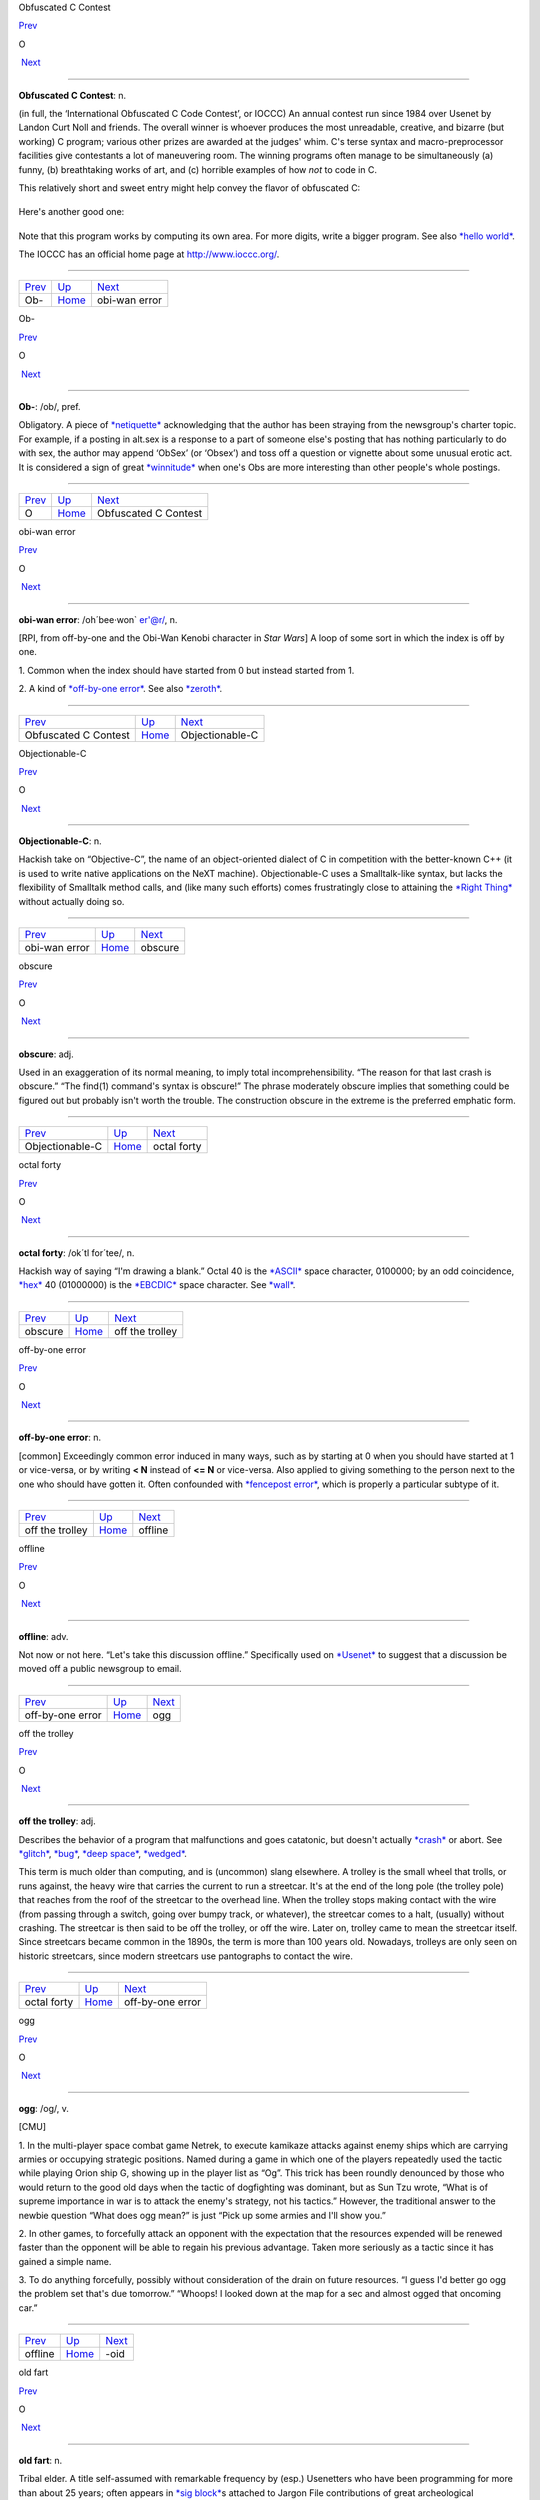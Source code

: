 Obfuscated C Contest

`Prev <Ob-.html>`__ 

O

 `Next <obi-wan-error.html>`__

--------------

**Obfuscated C Contest**: n.

(in full, the ‘International Obfuscated C Code Contest’, or IOCCC) An
annual contest run since 1984 over Usenet by Landon Curt Noll and
friends. The overall winner is whoever produces the most unreadable,
creative, and bizarre (but working) C program; various other prizes are
awarded at the judges' whim. C's terse syntax and macro-preprocessor
facilities give contestants a lot of maneuvering room. The winning
programs often manage to be simultaneously (a) funny, (b) breathtaking
works of art, and (c) horrible examples of how *not* to code in C.

This relatively short and sweet entry might help convey the flavor of
obfuscated C:

+--------------------------------------------------------------------------+
| .. code:: programlisting                                                 |
|                                                                          |
|     /*                                                                   |
|      * HELLO WORLD program                                               |
|      * by Jack Applin and Robert Heckendorn, 1985                        |
|      * (Note: depends on being able to modify elements of argv[],        |
|      * which is not guaranteed by ANSI and often not possible.)          |
|      */                                                                  |
|     main(v,c)char**c;{for(v[c++]="Hello, world!\n)";                     |
|     (!!c)[*c]&&(v--||--c&&execlp(*c,*c,c[!!c]+!!c,!c));                  |
|     **c=!c)write(!!*c,*c,!!**c);}                                        |
                                                                          
+--------------------------------------------------------------------------+

Here's another good one:

+--------------------------------------------------------------------------+
| .. code:: programlisting                                                 |
|                                                                          |
|     /*                                                                   |
|      * Program to compute an approximation of pi                         |
|      * by Brian Westley, 1988                                            |
|      * (requires pcc macro concatenation; try gcc -traditional-cpp)      |
|      */                                                                  |
|                                                                          |
|     #define _ -F<00||--F-OO--;                                           |
|     int F=00,OO=00;                                                      |
|     main(){F_OO();printf("%1.3f\n",4.*-F/OO/OO);}F_OO()                  |
|     {                                                                    |
|                 _-_-_-_                                                  |
|            _-_-_-_-_-_-_-_-_                                             |
|         _-_-_-_-_-_-_-_-_-_-_-_                                          |
|       _-_-_-_-_-_-_-_-_-_-_-_-_-_                                        |
|      _-_-_-_-_-_-_-_-_-_-_-_-_-_-_                                       |
|      _-_-_-_-_-_-_-_-_-_-_-_-_-_-_                                       |
|     _-_-_-_-_-_-_-_-_-_-_-_-_-_-_-_                                      |
|     _-_-_-_-_-_-_-_-_-_-_-_-_-_-_-_                                      |
|     _-_-_-_-_-_-_-_-_-_-_-_-_-_-_-_                                      |
|     _-_-_-_-_-_-_-_-_-_-_-_-_-_-_-_                                      |
|      _-_-_-_-_-_-_-_-_-_-_-_-_-_-_                                       |
|      _-_-_-_-_-_-_-_-_-_-_-_-_-_-_                                       |
|       _-_-_-_-_-_-_-_-_-_-_-_-_-_                                        |
|         _-_-_-_-_-_-_-_-_-_-_-_                                          |
|             _-_-_-_-_-_-_-_                                              |
|                 _-_-_-_                                                  |
|     }                                                                    |
                                                                          
+--------------------------------------------------------------------------+

Note that this program works by computing its own area. For more digits,
write a bigger program. See also `*hello
world* <../H/hello-world.html>`__.

The IOCCC has an official home page at
`http://www.ioccc.org/ <http://www.ioccc.org/>`__.

--------------

+------------------------+----------------------------+----------------------------------+
| `Prev <Ob-.html>`__    | `Up <../O.html>`__         |  `Next <obi-wan-error.html>`__   |
+------------------------+----------------------------+----------------------------------+
| Ob-                    | `Home <../index.html>`__   |  obi-wan error                   |
+------------------------+----------------------------+----------------------------------+

Ob-

`Prev <../O.html>`__ 

O

 `Next <Obfuscated-C-Contest.html>`__

--------------

**Ob-**: /ob/, pref.

Obligatory. A piece of `*netiquette* <../N/netiquette.html>`__
acknowledging that the author has been straying from the newsgroup's
charter topic. For example, if a posting in alt.sex is a response to a
part of someone else's posting that has nothing particularly to do with
sex, the author may append ‘ObSex’ (or ‘Obsex’) and toss off a question
or vignette about some unusual erotic act. It is considered a sign of
great `*winnitude* <../W/winnitude.html>`__ when one's Obs are more
interesting than other people's whole postings.

--------------

+-------------------------+----------------------------+-----------------------------------------+
| `Prev <../O.html>`__    | `Up <../O.html>`__         |  `Next <Obfuscated-C-Contest.html>`__   |
+-------------------------+----------------------------+-----------------------------------------+
| O                       | `Home <../index.html>`__   |  Obfuscated C Contest                   |
+-------------------------+----------------------------+-----------------------------------------+

obi-wan error

`Prev <Obfuscated-C-Contest.html>`__ 

O

 `Next <Objectionable-C.html>`__

--------------

**obi-wan error**: /oh´bee·won\` er'@r/, n.

[RPI, from off-by-one and the Obi-Wan Kenobi character in *Star Wars*] A
loop of some sort in which the index is off by one.

1. Common when the index should have started from 0 but instead started
from 1.

2. A kind of `*off-by-one error* <off-by-one-error.html>`__. See also
`*zeroth* <../Z/zeroth.html>`__.

--------------

+-----------------------------------------+----------------------------+------------------------------------+
| `Prev <Obfuscated-C-Contest.html>`__    | `Up <../O.html>`__         |  `Next <Objectionable-C.html>`__   |
+-----------------------------------------+----------------------------+------------------------------------+
| Obfuscated C Contest                    | `Home <../index.html>`__   |  Objectionable-C                   |
+-----------------------------------------+----------------------------+------------------------------------+

Objectionable-C

`Prev <obi-wan-error.html>`__ 

O

 `Next <obscure.html>`__

--------------

**Objectionable-C**: n.

Hackish take on “Objective-C”, the name of an object-oriented dialect of
C in competition with the better-known C++ (it is used to write native
applications on the NeXT machine). Objectionable-C uses a Smalltalk-like
syntax, but lacks the flexibility of Smalltalk method calls, and (like
many such efforts) comes frustratingly close to attaining the `*Right
Thing* <../R/Right-Thing.html>`__ without actually doing so.

--------------

+----------------------------------+----------------------------+----------------------------+
| `Prev <obi-wan-error.html>`__    | `Up <../O.html>`__         |  `Next <obscure.html>`__   |
+----------------------------------+----------------------------+----------------------------+
| obi-wan error                    | `Home <../index.html>`__   |  obscure                   |
+----------------------------------+----------------------------+----------------------------+

obscure

`Prev <Objectionable-C.html>`__ 

O

 `Next <octal-forty.html>`__

--------------

**obscure**: adj.

Used in an exaggeration of its normal meaning, to imply total
incomprehensibility. “The reason for that last crash is obscure.” “The
find(1) command's syntax is obscure!” The phrase moderately obscure
implies that something could be figured out but probably isn't worth the
trouble. The construction obscure in the extreme is the preferred
emphatic form.

--------------

+------------------------------------+----------------------------+--------------------------------+
| `Prev <Objectionable-C.html>`__    | `Up <../O.html>`__         |  `Next <octal-forty.html>`__   |
+------------------------------------+----------------------------+--------------------------------+
| Objectionable-C                    | `Home <../index.html>`__   |  octal forty                   |
+------------------------------------+----------------------------+--------------------------------+

octal forty

`Prev <obscure.html>`__ 

O

 `Next <off-the-trolley.html>`__

--------------

**octal forty**: /ok´tl for´tee/, n.

Hackish way of saying “I'm drawing a blank.” Octal 40 is the
`*ASCII* <../A/ASCII.html>`__ space character, 0100000; by an odd
coincidence, `*hex* <../H/hex.html>`__ 40 (01000000) is the
`*EBCDIC* <../E/EBCDIC.html>`__ space character. See
`*wall* <../W/wall.html>`__.

--------------

+----------------------------+----------------------------+------------------------------------+
| `Prev <obscure.html>`__    | `Up <../O.html>`__         |  `Next <off-the-trolley.html>`__   |
+----------------------------+----------------------------+------------------------------------+
| obscure                    | `Home <../index.html>`__   |  off the trolley                   |
+----------------------------+----------------------------+------------------------------------+

off-by-one error

`Prev <off-the-trolley.html>`__ 

O

 `Next <offline.html>`__

--------------

**off-by-one error**: n.

[common] Exceedingly common error induced in many ways, such as by
starting at 0 when you should have started at 1 or vice-versa, or by
writing **< N** instead of **<= N** or vice-versa. Also applied to
giving something to the person next to the one who should have gotten
it. Often confounded with `*fencepost
error* <../F/fencepost-error.html>`__, which is properly a particular
subtype of it.

--------------

+------------------------------------+----------------------------+----------------------------+
| `Prev <off-the-trolley.html>`__    | `Up <../O.html>`__         |  `Next <offline.html>`__   |
+------------------------------------+----------------------------+----------------------------+
| off the trolley                    | `Home <../index.html>`__   |  offline                   |
+------------------------------------+----------------------------+----------------------------+

offline

`Prev <off-by-one-error.html>`__ 

O

 `Next <ogg.html>`__

--------------

**offline**: adv.

Not now or not here. “Let's take this discussion offline.” Specifically
used on `*Usenet* <../U/Usenet.html>`__ to suggest that a discussion be
moved off a public newsgroup to email.

--------------

+-------------------------------------+----------------------------+------------------------+
| `Prev <off-by-one-error.html>`__    | `Up <../O.html>`__         |  `Next <ogg.html>`__   |
+-------------------------------------+----------------------------+------------------------+
| off-by-one error                    | `Home <../index.html>`__   |  ogg                   |
+-------------------------------------+----------------------------+------------------------+

off the trolley

`Prev <octal-forty.html>`__ 

O

 `Next <off-by-one-error.html>`__

--------------

**off the trolley**: adj.

Describes the behavior of a program that malfunctions and goes
catatonic, but doesn't actually `*crash* <../C/crash.html>`__ or abort.
See `*glitch* <../G/glitch.html>`__, `*bug* <../B/bug.html>`__, `*deep
space* <../D/deep-space.html>`__, `*wedged* <../W/wedged.html>`__.

This term is much older than computing, and is (uncommon) slang
elsewhere. A trolley is the small wheel that trolls, or runs against,
the heavy wire that carries the current to run a streetcar. It's at the
end of the long pole (the trolley pole) that reaches from the roof of
the streetcar to the overhead line. When the trolley stops making
contact with the wire (from passing through a switch, going over bumpy
track, or whatever), the streetcar comes to a halt, (usually) without
crashing. The streetcar is then said to be off the trolley, or off the
wire. Later on, trolley came to mean the streetcar itself. Since
streetcars became common in the 1890s, the term is more than 100 years
old. Nowadays, trolleys are only seen on historic streetcars, since
modern streetcars use pantographs to contact the wire.

--------------

+--------------------------------+----------------------------+-------------------------------------+
| `Prev <octal-forty.html>`__    | `Up <../O.html>`__         |  `Next <off-by-one-error.html>`__   |
+--------------------------------+----------------------------+-------------------------------------+
| octal forty                    | `Home <../index.html>`__   |  off-by-one error                   |
+--------------------------------+----------------------------+-------------------------------------+

ogg

`Prev <offline.html>`__ 

O

 `Next <suffix-oid.html>`__

--------------

**ogg**: /og/, v.

[CMU]

1. In the multi-player space combat game Netrek, to execute kamikaze
attacks against enemy ships which are carrying armies or occupying
strategic positions. Named during a game in which one of the players
repeatedly used the tactic while playing Orion ship G, showing up in the
player list as “Og”. This trick has been roundly denounced by those who
would return to the good old days when the tactic of dogfighting was
dominant, but as Sun Tzu wrote, “What is of supreme importance in war is
to attack the enemy's strategy, not his tactics.” However, the
traditional answer to the newbie question “What does ogg mean?” is just
“Pick up some armies and I'll show you.”

2. In other games, to forcefully attack an opponent with the expectation
that the resources expended will be renewed faster than the opponent
will be able to regain his previous advantage. Taken more seriously as a
tactic since it has gained a simple name.

3. To do anything forcefully, possibly without consideration of the
drain on future resources. “I guess I'd better go ogg the problem set
that's due tomorrow.” “Whoops! I looked down at the map for a sec and
almost ogged that oncoming car.”

--------------

+----------------------------+----------------------------+-------------------------------+
| `Prev <offline.html>`__    | `Up <../O.html>`__         |  `Next <suffix-oid.html>`__   |
+----------------------------+----------------------------+-------------------------------+
| offline                    | `Home <../index.html>`__   |  -oid                         |
+----------------------------+----------------------------+-------------------------------+

old fart

`Prev <suffix-oid.html>`__ 

O

 `Next <Old-Testament.html>`__

--------------

**old fart**: n.

Tribal elder. A title self-assumed with remarkable frequency by (esp.)
Usenetters who have been programming for more than about 25 years; often
appears in `*sig block* <../S/sig-block.html>`__\ s attached to Jargon
File contributions of great archeological significance. This is a term
of insult in the second or third person but one of pride in first
person.

--------------

+-------------------------------+----------------------------+----------------------------------+
| `Prev <suffix-oid.html>`__    | `Up <../O.html>`__         |  `Next <Old-Testament.html>`__   |
+-------------------------------+----------------------------+----------------------------------+
| -oid                          | `Home <../index.html>`__   |  Old Testament                   |
+-------------------------------+----------------------------+----------------------------------+

Old Testament

`Prev <old-fart.html>`__ 

O

 `Next <on-the-gripping-hand.html>`__

--------------

**Old Testament**: n.

[C programmers] The first edition of
`*K&R* <../K/K-ampersand-R.html>`__, the sacred text describing
`*Classic C* <../C/Classic-C.html>`__.

--------------

+-----------------------------+----------------------------+-----------------------------------------+
| `Prev <old-fart.html>`__    | `Up <../O.html>`__         |  `Next <on-the-gripping-hand.html>`__   |
+-----------------------------+----------------------------+-----------------------------------------+
| old fart                    | `Home <../index.html>`__   |  on the gripping hand                   |
+-----------------------------+----------------------------+-----------------------------------------+

one-banana problem

`Prev <on-the-gripping-hand.html>`__ 

O

 `Next <one-line-fix.html>`__

--------------

**one-banana problem**: n.

At mainframe shops, where the computers have operators for routine
administrivia, the programmers and hardware people tend to look down on
the operators and claim that a trained monkey could do their job. It is
frequently observed that the incentives that would be offered said
monkeys can be used as a scale to describe the difficulty of a task. A
one-banana problem is simple; hence, “It's only a one-banana job at the
most; what's taking them so long?” At IBM, folklore divides the world
into one-, two-, and three-banana problems. Other cultures have
different hierarchies and may divide them more finely; at ICL, for
example, five grapes (a bunch) equals a banana. Their upper limit for
the in-house `*sysape* <../S/sysape.html>`__\ s is said to be two
bananas and three grapes (another source claims it's three bananas and
one grape, but observes “However, this is subject to local variations,
cosmic rays and ISO”). At a complication level any higher than that, one
asks the manufacturers to send someone around to check things.

See also `*Infinite-Monkey
Theorem* <../I/Infinite-Monkey-Theorem.html>`__.

--------------

+-----------------------------------------+----------------------------+---------------------------------+
| `Prev <on-the-gripping-hand.html>`__    | `Up <../O.html>`__         |  `Next <one-line-fix.html>`__   |
+-----------------------------------------+----------------------------+---------------------------------+
| on the gripping hand                    | `Home <../index.html>`__   |  one-line fix                   |
+-----------------------------------------+----------------------------+---------------------------------+

one-line fix

`Prev <one-banana-problem.html>`__ 

O

 `Next <one-liner-wars.html>`__

--------------

**one-line fix**: n.

Used (often sarcastically) of a change to a program that is thought to
be trivial or insignificant right up to the moment it crashes the
system. Usually ‘cured’ by another one-line fix. See also `*I didn't
change anything!* <../I/I-didn-t-change-anything-.html>`__

--------------

+---------------------------------------+----------------------------+-----------------------------------+
| `Prev <one-banana-problem.html>`__    | `Up <../O.html>`__         |  `Next <one-liner-wars.html>`__   |
+---------------------------------------+----------------------------+-----------------------------------+
| one-banana problem                    | `Home <../index.html>`__   |  one-liner wars                   |
+---------------------------------------+----------------------------+-----------------------------------+

one-liner wars

`Prev <one-line-fix.html>`__ 

O

 `Next <ooblick.html>`__

--------------

**one-liner wars**: n.

A game popular among hackers who code in the language APL (see
`*write-only language* <../W/write-only-language.html>`__ and `*line
noise* <../L/line-noise.html>`__). The objective is to see who can code
the most interesting and/or useful routine in one line of operators
chosen from APL's exceedingly `*hairy* <../H/hairy.html>`__ primitive
set. A similar amusement was practiced among `*TECO* <../T/TECO.html>`__
hackers and is now popular among `*Perl* <../P/Perl.html>`__
aficionados.

Ken Iverson, the inventor of APL, has been credited with a one-liner
that, given a number ``N``, produces a list of the prime numbers from 1
to ``N`` inclusive. It looks like this:

+--------------------------------------------------------------------------+
| .. code:: programlisting                                                 |
|                                                                          |
|         (2=0+.=T∅.|T)/T←ιN                                               |
                                                                          
+--------------------------------------------------------------------------+

Here's a `*Perl* <../P/Perl.html>`__ program that prints primes:

+--------------------------------------------------------------------------+
| .. code:: programlisting                                                 |
|                                                                          |
|             perl -wle '(1 x $_) !~ /^(11+)\1+$/ && print while ++ $_'    |
                                                                          
+--------------------------------------------------------------------------+

In the Perl world this game is sometimes called Perl Golf because the
player with the fewest (key)strokes wins.

--------------

+---------------------------------+----------------------------+----------------------------+
| `Prev <one-line-fix.html>`__    | `Up <../O.html>`__         |  `Next <ooblick.html>`__   |
+---------------------------------+----------------------------+----------------------------+
| one-line fix                    | `Home <../index.html>`__   |  ooblick                   |
+---------------------------------+----------------------------+----------------------------+

on the gripping hand

`Prev <Old-Testament.html>`__ 

O

 `Next <one-banana-problem.html>`__

--------------

**on the gripping hand**

In the progression that starts “On the one hand...” and continues “On
the other hand...” mainstream English may add “on the third hand...”
even though most people don't have three hands. Among hackers, it is
just as likely to be “on the gripping hand”. This metaphor supplied the
title of Larry Niven & Jerry Pournelle's 1993 SF novel “The Gripping
Hand” which involved a species of hostile aliens with three arms (the
same species, in fact, referenced in `*juggling
eggs* <../J/juggling-eggs.html>`__). As with
`*TANSTAAFL* <../T/TANSTAAFL.html>`__ and `*con* <../C/con_.html>`__,
this usage became one of the naturalized imports from SF fandom
frequently observed among hackers.

--------------

+----------------------------------+----------------------------+---------------------------------------+
| `Prev <Old-Testament.html>`__    | `Up <../O.html>`__         |  `Next <one-banana-problem.html>`__   |
+----------------------------------+----------------------------+---------------------------------------+
| Old Testament                    | `Home <../index.html>`__   |  one-banana problem                   |
+----------------------------------+----------------------------+---------------------------------------+

ooblick

`Prev <one-liner-wars.html>`__ 

O

 `Next <thread-OP.html>`__

--------------

**ooblick**: /oo´blik/, n.

[from the Dr. Seuss title *Bartholomew and the Oobleck*; the spelling
‘oobleck’ is still current in the mainstream] A bizarre semi-liquid
sludge made from cornstarch and water. Enjoyed among hackers who make
batches during playtime at parties for its amusing and extremely
non-Newtonian behavior; it pours and splatters, but resists rapid motion
like a solid and will even crack when hit by a hammer. Often found near
lasers.

Here is a field-tested ooblick recipe contributed by GLS:

-  1 cup cornstarch

-  1 cup baking soda

-  3/4 cup water

-  N drops of food coloring

This recipe isn't quite as non-Newtonian as a pure cornstarch ooblick,
but has an appropriately slimy feel.

Some, however, insist that the notion of an ooblick *recipe* is far too
mechanical, and that it is best to add the water in small increments so
that the various mixed states the cornstarch goes through as it
*becomes* ooblick can be grokked in fullness by many hands. For optional
ingredients of this experience, see the *`Ceremonial
Chemicals <../chemicals.html>`__* section of Appendix B.

--------------

+-----------------------------------+----------------------------+------------------------------+
| `Prev <one-liner-wars.html>`__    | `Up <../O.html>`__         |  `Next <thread-OP.html>`__   |
+-----------------------------------+----------------------------+------------------------------+
| one-liner wars                    | `Home <../index.html>`__   |  OP                          |
+-----------------------------------+----------------------------+------------------------------+

open

`Prev <op.html>`__ 

O

 `Next <open-source.html>`__

--------------

**open**: n.

Abbreviation for ‘open (or left) parenthesis’ — used when necessary to
eliminate oral ambiguity. To read aloud the LISP form (DEFUN FOO (X)
(PLUS X 1)) one might say: “Open defun foo, open eks close, open, plus
eks one, close close.”

--------------

+-----------------------+----------------------------+--------------------------------+
| `Prev <op.html>`__    | `Up <../O.html>`__         |  `Next <open-source.html>`__   |
+-----------------------+----------------------------+--------------------------------+
| op                    | `Home <../index.html>`__   |  open source                   |
+-----------------------+----------------------------+--------------------------------+

open source

`Prev <open.html>`__ 

O

 `Next <open-switch.html>`__

--------------

**open source**: n.

[common; also adj. open-source] Term coined in March 1998 following the
Mozilla release to describe software distributed in source under
licenses guaranteeing anybody rights to freely use, modify, and
redistribute, the code. The intent was to be able to sell the hackers'
ways of doing software to industry and the mainstream by avoiding the
negative connotations (to `*suit* <../S/suit.html>`__\ s) of the term
“\ `*free software* <../F/free-software.html>`__\ ”. For discussion of
the follow-on tactics and their consequences, see the `Open Source
Initiative <http://www.opensource.org>`__ site.

Five years after this term was invented, in 2003, it is worth noting the
huge shift in assumptions it helped bring about, if only because the
hacker culture's collective memory of what went before is in some ways
blurring. Hackers have so completely refocused themselves around the
idea and ideal of open source that we are beginning to forget that we
used to do most of our work in closed-source environments. Until the
late 1990s open source was a sporadic exception that usually had to live
on top of a closed-source operating system and alongside closed-source
tools; entire open-source environments like
`*Linux* <../L/Linux.html>`__ and the \*BSD systems didn't even exist in
a usable form until around 1993 and weren't taken very seriously by
anyone but a pioneering few until about five years later.

--------------

+-------------------------+----------------------------+--------------------------------+
| `Prev <open.html>`__    | `Up <../O.html>`__         |  `Next <open-switch.html>`__   |
+-------------------------+----------------------------+--------------------------------+
| open                    | `Home <../index.html>`__   |  open switch                   |
+-------------------------+----------------------------+--------------------------------+

open switch

`Prev <open-source.html>`__ 

O

 `Next <operating-system.html>`__

--------------

**open switch**: n.

[IBM: prob.: from railroading] An unresolved question, issue, or
problem.

--------------

+--------------------------------+----------------------------+-------------------------------------+
| `Prev <open-source.html>`__    | `Up <../O.html>`__         |  `Next <operating-system.html>`__   |
+--------------------------------+----------------------------+-------------------------------------+
| open source                    | `Home <../index.html>`__   |  operating system                   |
+--------------------------------+----------------------------+-------------------------------------+

operating system

`Prev <open-switch.html>`__ 

O

 `Next <operator-headspace.html>`__

--------------

**operating system**: n.

[techspeak] (Often abbreviated ‘OS’) The foundation software of a
machine; that which schedules tasks, allocates storage, and presents a
default interface to the user between applications. The facilities an
operating system provides and its general design philosophy exert an
extremely strong influence on programming style and on the technical
cultures that grow up around its host machines. Hacker folklore has been
shaped primarily by the `*Unix* <../U/Unix.html>`__,
`*ITS* <../I/ITS.html>`__, `*TOPS-10* <../T/TOPS-10.html>`__,
`*TOPS-20* <../T/TOPS-20.html>`__/`*TWENEX* <../T/TWENEX.html>`__,
`*WAITS* <../W/WAITS.html>`__, `*CP/M* <../C/CP-M.html>`__,
`*MS-DOS* <../M/MS-DOS.html>`__, and `*Multics* <../M/Multics.html>`__
operating systems (most importantly by ITS and Unix). See also
`*timesharing* <../T/timesharing.html>`__.

--------------

+--------------------------------+----------------------------+---------------------------------------+
| `Prev <open-switch.html>`__    | `Up <../O.html>`__         |  `Next <operator-headspace.html>`__   |
+--------------------------------+----------------------------+---------------------------------------+
| open switch                    | `Home <../index.html>`__   |  operator headspace                   |
+--------------------------------+----------------------------+---------------------------------------+

operator headspace

`Prev <operating-system.html>`__ 

O

 `Next <optical-diff.html>`__

--------------

**operator headspace**

[common] More fully, “operator headspace error”. Synonym for `*pilot
error* <../P/pilot-error.html>`__ — a dumb move, especially one pulled
by someone who ought to know better. Often used reflexively.

--------------

+-------------------------------------+----------------------------+---------------------------------+
| `Prev <operating-system.html>`__    | `Up <../O.html>`__         |  `Next <optical-diff.html>`__   |
+-------------------------------------+----------------------------+---------------------------------+
| operating system                    | `Home <../index.html>`__   |  optical diff                   |
+-------------------------------------+----------------------------+---------------------------------+

op

`Prev <thread-OP.html>`__ 

O

 `Next <open.html>`__

--------------

**op**: /op/, n.

1. In England and Ireland, common verbal abbreviation for ‘operator’, as
in system operator. Less common in the U.S., where
`*sysop* <../S/sysop.html>`__ seems to be preferred.

2. [IRC] Someone who is endowed with privileges on
`*IRC* <../I/IRC.html>`__, not limited to a particular channel. These
are generally people who are in charge of the IRC server at their
particular site. Sometimes used interchangeably with
`*CHOP* <../C/CHOP.html>`__. Compare `*sysop* <../S/sysop.html>`__.

--------------

+------------------------------+----------------------------+-------------------------+
| `Prev <thread-OP.html>`__    | `Up <../O.html>`__         |  `Next <open.html>`__   |
+------------------------------+----------------------------+-------------------------+
| OP                           | `Home <../index.html>`__   |  open                   |
+------------------------------+----------------------------+-------------------------+

optical diff

`Prev <operator-headspace.html>`__ 

O

 `Next <optical-grep.html>`__

--------------

**optical diff**: n.

See `*vdiff* <../V/vdiff.html>`__.

--------------

+---------------------------------------+----------------------------+---------------------------------+
| `Prev <operator-headspace.html>`__    | `Up <../O.html>`__         |  `Next <optical-grep.html>`__   |
+---------------------------------------+----------------------------+---------------------------------+
| operator headspace                    | `Home <../index.html>`__   |  optical grep                   |
+---------------------------------------+----------------------------+---------------------------------+

optical grep

`Prev <optical-diff.html>`__ 

O

 `Next <optimism.html>`__

--------------

**optical grep**: n.

See `*vgrep* <../V/vgrep.html>`__.

--------------

+---------------------------------+----------------------------+-----------------------------+
| `Prev <optical-diff.html>`__    | `Up <../O.html>`__         |  `Next <optimism.html>`__   |
+---------------------------------+----------------------------+-----------------------------+
| optical diff                    | `Home <../index.html>`__   |  optimism                   |
+---------------------------------+----------------------------+-----------------------------+

optimism

`Prev <optical-grep.html>`__ 

O

 `Next <Oracle--the.html>`__

--------------

**optimism**: n.

What a programmer is full of after fixing the last bug and before
discovering the *next* last bug. Fred Brooks's book *The Mythical
Man-Month* (See *Brooks's Law*) contains the following paragraph that
describes this extremely well:

    All programmers are optimists. Perhaps this modern sorcery
    especially attracts those who believe in happy endings and fairy
    godmothers. Perhaps the hundreds of nitty frustrations drive away
    all but those who habitually focus on the end goal. Perhaps it is
    merely that computers are young, programmers are younger, and the
    young are always optimists. But however the selection process works,
    the result is indisputable: “This time it will surely run,” or “I
    just found the last bug.”.

See also `*Lubarsky's Law of Cybernetic
Entomology* <../L/Lubarskys-Law-of-Cybernetic-Entomology.html>`__.

--------------

+---------------------------------+----------------------------+--------------------------------+
| `Prev <optical-grep.html>`__    | `Up <../O.html>`__         |  `Next <Oracle--the.html>`__   |
+---------------------------------+----------------------------+--------------------------------+
| optical grep                    | `Home <../index.html>`__   |  Oracle, the                   |
+---------------------------------+----------------------------+--------------------------------+

Oracle, the

`Prev <optimism.html>`__ 

O

 `Next <Orange-Book.html>`__

--------------

**Oracle, the**

The all-knowing, all-wise Internet Oracle ``rec.humor.oracle``, or one
of the foreign language derivatives of same. Newbies frequently confuse
the Oracle with Oracle, a database vendor. As a result, the unmoderated
``rec.humor.oracle.d`` is frequently cross-posted to by the clueless,
looking for advice on SQL. As more than one person has said in similar
situations, “Don't people bother to look at the newsgroup description
line anymore?” (To which the standard response is, “Did people ever read
it in the first place?”)

--------------

+-----------------------------+----------------------------+--------------------------------+
| `Prev <optimism.html>`__    | `Up <../O.html>`__         |  `Next <Orange-Book.html>`__   |
+-----------------------------+----------------------------+--------------------------------+
| optimism                    | `Home <../index.html>`__   |  Orange Book                   |
+-----------------------------+----------------------------+--------------------------------+

Orange Book

`Prev <Oracle--the.html>`__ 

O

 `Next <oriental-food.html>`__

--------------

**Orange Book**: n.

The U.S. Government's (now obsolete) standards document *Trusted
Computer System Evaluation Criteria, DOD standard 5200.28-STD, December,
1985* which characterize secure computing architectures and defines
levels A1 (most secure) through D (least). Modern Unixes are roughly C2.
See also `*book titles* <../B/book-titles.html>`__.

--------------

+--------------------------------+----------------------------+----------------------------------+
| `Prev <Oracle--the.html>`__    | `Up <../O.html>`__         |  `Next <oriental-food.html>`__   |
+--------------------------------+----------------------------+----------------------------------+
| Oracle, the                    | `Home <../index.html>`__   |  oriental food                   |
+--------------------------------+----------------------------+----------------------------------+

oriental food

`Prev <Orange-Book.html>`__ 

O

 `Next <orphan.html>`__

--------------

**oriental food**: n.

Hackers display an intense tropism towards oriental cuisine, especially
Chinese, and especially of the spicier varieties such as Szechuan and
Hunan. This phenomenon (which has also been observed in subcultures that
overlap heavily with hackerdom, most notably science-fiction fandom) has
never been satisfactorily explained, but is sufficiently intense that
one can assume the target of a hackish dinner expedition to be the best
local Chinese place and be right at least three times out of four. See
also `*ravs* <../R/ravs.html>`__,
`*great-wall* <../G/great-wall.html>`__, `*stir-fried
random* <../S/stir-fried-random.html>`__, `*laser
chicken* <../L/laser-chicken.html>`__, `*Yu-Shiang Whole
Fish* <../Y/Yu-Shiang-Whole-Fish.html>`__. Thai, Indian, Korean,
Burmese, and Vietnamese cuisines are also quite popular.

--------------

+--------------------------------+----------------------------+---------------------------+
| `Prev <Orange-Book.html>`__    | `Up <../O.html>`__         |  `Next <orphan.html>`__   |
+--------------------------------+----------------------------+---------------------------+
| Orange Book                    | `Home <../index.html>`__   |  orphan                   |
+--------------------------------+----------------------------+---------------------------+

orphaned i-node

`Prev <orphan.html>`__ 

O

 `Next <orthogonal.html>`__

--------------

**orphaned i-node**: /or´f@nd i:´nohd/, n.

[Unix]

1. [techspeak] A file that retains storage but no longer appears in the
directories of a filesystem.

2. By extension, a pejorative for any person no longer serving a useful
function within some organization, esp. `*lion
food* <../L/lion-food.html>`__ without subordinates.

--------------

+---------------------------+----------------------------+-------------------------------+
| `Prev <orphan.html>`__    | `Up <../O.html>`__         |  `Next <orthogonal.html>`__   |
+---------------------------+----------------------------+-------------------------------+
| orphan                    | `Home <../index.html>`__   |  orthogonal                   |
+---------------------------+----------------------------+-------------------------------+

orphan

`Prev <oriental-food.html>`__ 

O

 `Next <orphaned-i-node.html>`__

--------------

**orphan**: n.

[Unix] A process whose parent has died; one inherited by init(1).
Compare `*zombie* <../Z/zombie.html>`__.

--------------

+----------------------------------+----------------------------+------------------------------------+
| `Prev <oriental-food.html>`__    | `Up <../O.html>`__         |  `Next <orphaned-i-node.html>`__   |
+----------------------------------+----------------------------+------------------------------------+
| oriental food                    | `Home <../index.html>`__   |  orphaned i-node                   |
+----------------------------------+----------------------------+------------------------------------+

orthogonal

`Prev <orphaned-i-node.html>`__ 

O

 `Next <OS.html>`__

--------------

**orthogonal**: adj.

[from mathematics] Mutually independent; well separated; sometimes,
irrelevant to. Used in a generalization of its mathematical meaning to
describe sets of primitives or capabilities that, like a vector basis in
geometry, span the entire ‘capability space’ of the system and are in
some sense non-overlapping or mutually independent. For example, in
architectures such as the `*PDP-11* <../P/PDP-11.html>`__ or
`*VAX* <../V/VAX.html>`__ where all or nearly all registers can be used
interchangeably in any role with respect to any instruction, the
register set is said to be orthogonal. Or, in logic, the set of
operators not and or is orthogonal, but the set nand, or, and not is not
(because any one of these can be expressed in terms of the others). Also
used in comments on human discourse: “This may be orthogonal to the
discussion, but....”

--------------

+------------------------------------+----------------------------+-----------------------+
| `Prev <orphaned-i-node.html>`__    | `Up <../O.html>`__         |  `Next <OS.html>`__   |
+------------------------------------+----------------------------+-----------------------+
| orphaned i-node                    | `Home <../index.html>`__   |  OS                   |
+------------------------------------+----------------------------+-----------------------+

OS/2

`Prev <OS.html>`__ 

O

 `Next <OSS.html>`__

--------------

**OS/2**: /O S too/, n.

The anointed successor to MS-DOS for Intel 286- and 386-based micros;
proof that IBM/Microsoft couldn't get it right the second time, either.
Often called ‘Half-an-OS’. Mentioning it is usually good for a cheap
laugh among hackers — the design was so
`*baroque* <../B/baroque.html>`__, and the implementation of 1.x so bad,
that three years after introduction you could still count the major
`*app* <../A/app.html>`__\ s shipping for it on the fingers of two hands
— in unary. The 2.x versions were said to have improved somewhat, and
informed hackers rated them superior to Microsoft Windows (an
endorsement which, however, could easily be construed as damning with
faint praise). In the mid-1990s IBM put OS/2 on life support, refraining
from killing it outright purely for internal political reasons; by 1999
the success of `*Linux* <../L/Linux.html>`__ had effectively ended any
possibility of a renaissance. See
`*monstrosity* <../M/monstrosity.html>`__,
`*cretinous* <../C/cretinous.html>`__, `*second-system
effect* <../S/second-system-effect.html>`__.

--------------

+-----------------------+----------------------------+------------------------+
| `Prev <OS.html>`__    | `Up <../O.html>`__         |  `Next <OSS.html>`__   |
+-----------------------+----------------------------+------------------------+
| OS                    | `Home <../index.html>`__   |  OSS                   |
+-----------------------+----------------------------+------------------------+

OS

`Prev <orthogonal.html>`__ 

O

 `Next <OS-2.html>`__

--------------

**OS**: /O·S/

1. [Operating System] n. An abbreviation heavily used in email,
occasionally in speech.

2. n. obs. On ITS, an output spy. See *`OS and
JEDGAR <../os-and-jedgar.html>`__* in Appendix A.

--------------

+-------------------------------+----------------------------+-------------------------+
| `Prev <orthogonal.html>`__    | `Up <../O.html>`__         |  `Next <OS-2.html>`__   |
+-------------------------------+----------------------------+-------------------------+
| orthogonal                    | `Home <../index.html>`__   |  OS/2                   |
+-------------------------------+----------------------------+-------------------------+

OSS

`Prev <OS-2.html>`__ 

O

 `Next <OT.html>`__

--------------

**OSS**

Written-only acronym for “Open Source Software” (see `*open
source* <open-source.html>`__). This is a rather ugly
`*TLA* <../T/TLA.html>`__, and the principals in the open-source
movement don't use it, but it has (perhaps inevitably) spread through
the trade press like kudzu.

--------------

+-------------------------+----------------------------+-----------------------+
| `Prev <OS-2.html>`__    | `Up <../O.html>`__         |  `Next <OT.html>`__   |
+-------------------------+----------------------------+-----------------------+
| OS/2                    | `Home <../index.html>`__   |  OT                   |
+-------------------------+----------------------------+-----------------------+

OT

`Prev <OSS.html>`__ 

O

 `Next <OTOH.html>`__

--------------

**OT**: //

[Usenet: common] Abbreviation for “off-topic”. This is used to respond
to a question that is inappropriate for the newsgroup that the
questioner posted to. Often used in an HTML-style modifier or with
adverbs. See also `*TAN* <../T/TAN.html>`__.

--------------

+------------------------+----------------------------+-------------------------+
| `Prev <OSS.html>`__    | `Up <../O.html>`__         |  `Next <OTOH.html>`__   |
+------------------------+----------------------------+-------------------------+
| OSS                    | `Home <../index.html>`__   |  OTOH                   |
+------------------------+----------------------------+-------------------------+

OTOH

`Prev <OT.html>`__ 

O

 `Next <out-of-band.html>`__

--------------

**OTOH**: //

[Usenet; very common] On The Other Hand.

--------------

+-----------------------+----------------------------+--------------------------------+
| `Prev <OT.html>`__    | `Up <../O.html>`__         |  `Next <out-of-band.html>`__   |
+-----------------------+----------------------------+--------------------------------+
| OT                    | `Home <../index.html>`__   |  out-of-band                   |
+-----------------------+----------------------------+--------------------------------+

out-of-band

`Prev <OTOH.html>`__ 

O

 `Next <overclock.html>`__

--------------

**out-of-band**: adj.

[from telecommunications and network theory]

1. In software, describes values of a function which are not in its
‘natural’ range of return values, but are rather signals that some kind
of exception has occurred. Many C functions, for example, return a
nonnegative integral value, but indicate failure with an out-of-band
return value of −1. Compare `*hidden flag* <../H/hidden-flag.html>`__,
`*green bytes* <../G/green-bytes.html>`__,
`*fence* <../F/fence.html>`__.

2. Also sometimes used to describe what communications people call shift
characters, such as the ESC that leads control sequences for many
terminals, or the level shift indicators in the old 5-bit Baudot codes.

3. In personal communication, using methods other than email, such as
telephones or `*snail-mail* <../S/snail-mail.html>`__.

--------------

+-------------------------+----------------------------+------------------------------+
| `Prev <OTOH.html>`__    | `Up <../O.html>`__         |  `Next <overclock.html>`__   |
+-------------------------+----------------------------+------------------------------+
| OTOH                    | `Home <../index.html>`__   |  overclock                   |
+-------------------------+----------------------------+------------------------------+

overclock

`Prev <out-of-band.html>`__ 

O

 `Next <overflow-bit.html>`__

--------------

**overclock**: /oh´vr·klok´/, vt.

To operate a CPU or other digital logic device at a rate higher than it
was designed for, under the assumption that the manufacturer put some
`*slop* <../S/slop.html>`__ into the specification to account for
manufacturing tolerances. Overclocking something can result in
intermittent `*crash* <../C/crash.html>`__\ es, and can even burn things
out, since power dissipation is directly proportional to
`*clock* <../C/clock.html>`__ frequency. People who make a hobby of this
are sometimes called “overclockers”; they are thrilled that they can run
their CPU a few percent faster, even though they can only tell the
difference by running a `*benchmark* <../B/benchmark.html>`__ program.
See also `*case mod* <../C/case-mod.html>`__.

--------------

+--------------------------------+----------------------------+---------------------------------+
| `Prev <out-of-band.html>`__    | `Up <../O.html>`__         |  `Next <overflow-bit.html>`__   |
+--------------------------------+----------------------------+---------------------------------+
| out-of-band                    | `Home <../index.html>`__   |  overflow bit                   |
+--------------------------------+----------------------------+---------------------------------+

overflow bit

`Prev <overclock.html>`__ 

O

 `Next <overrun.html>`__

--------------

**overflow bit**: n.

1. [techspeak] A `*flag* <../F/flag.html>`__ on some processors
indicating an attempt to calculate a result too large for a register to
hold.

2. More generally, an indication of any kind of capacity overload
condition. “Well, the Ada description was
`*baroque* <../B/baroque.html>`__ all right, but I could hack it OK
until they got to the exception handling ... that set my overflow bit.”

3. The hypothetical bit that will be set if a hacker doesn't get to make
a trip to the Room of Porcelain Fixtures: “I'd better process an
internal interrupt before the overflow bit gets set.”

|image0|

Crunchly and the `*overflow bit* <overflow-bit.html>`__.

(The next cartoon in the Crunchly saga is
`73-07-29 <../B/bug.html#crunchly73-07-29>`__. The previous one is
`73-06-04 <../G/glitch.html#crunchly73-06-04>`__.)

--------------

+------------------------------+----------------------------+----------------------------+
| `Prev <overclock.html>`__    | `Up <../O.html>`__         |  `Next <overrun.html>`__   |
+------------------------------+----------------------------+----------------------------+
| overclock                    | `Home <../index.html>`__   |  overrun                   |
+------------------------------+----------------------------+----------------------------+

.. |image0| image:: ../_static/73-07-24.png
overrun

`Prev <overflow-bit.html>`__ 

O

 `Next <overrun-screw.html>`__

--------------

**overrun**: n.

1. [techspeak] Term for a frequent consequence of data arriving faster
than it can be consumed, esp. in serial line communications. For
example, at 9600 baud there is almost exactly one character per
millisecond, so if a `*silo* <../S/silo.html>`__ can hold only two
characters and the machine takes longer than 2 msec to get to service
the interrupt, at least one character will be lost.

2. Also applied to non-serial-I/O communications. “I forgot to pay my
electric bill due to mail overrun.” “Sorry, I got four phone calls in 3
minutes last night and lost your message to overrun.” When
`*thrash* <../T/thrash.html>`__\ ing at tasks, the next person to make a
request might be told “Overrun!” Compare `*firehose
syndrome* <../F/firehose-syndrome.html>`__.

3. More loosely, may refer to a `*buffer
overflow* <../B/buffer-overflow.html>`__ not necessarily related to
processing time (as in `*overrun screw* <overrun-screw.html>`__).

--------------

+---------------------------------+----------------------------+----------------------------------+
| `Prev <overflow-bit.html>`__    | `Up <../O.html>`__         |  `Next <overrun-screw.html>`__   |
+---------------------------------+----------------------------+----------------------------------+
| overflow bit                    | `Home <../index.html>`__   |  overrun screw                   |
+---------------------------------+----------------------------+----------------------------------+

overrun screw

`Prev <overrun.html>`__ 

O

 `Next <owned.html>`__

--------------

**overrun screw**: n.

[C programming] A variety of `*fandango on
core* <../F/fandango-on-core.html>`__ produced by scribbling past the
end of an array (C implementations typically have no checks for this
error). This is relatively benign and easy to spot if the array is
static; if it is auto, the result may be to `*smash the
stack* <../S/smash-the-stack.html>`__ — often resulting in
`*heisenbug* <../H/heisenbug.html>`__\ s of the most diabolical
subtlety. The term overrun screw is used esp. of scribbles beyond the
end of arrays allocated with malloc(3); this typically trashes the
allocation header for the next block in the
`*arena* <../A/arena.html>`__, producing massive lossage within malloc
and often a core dump on the next operation to use stdio(3) or malloc(3)
itself. See `*spam* <../S/spam.html>`__, `*overrun* <overrun.html>`__;
see also `*memory leak* <../M/memory-leak.html>`__, `*memory
smash* <../M/memory-smash.html>`__, `*aliasing
bug* <../A/aliasing-bug.html>`__, `*precedence
lossage* <../P/precedence-lossage.html>`__, `*fandango on
core* <../F/fandango-on-core.html>`__, `*secondary
damage* <../S/secondary-damage.html>`__.

--------------

+----------------------------+----------------------------+--------------------------+
| `Prev <overrun.html>`__    | `Up <../O.html>`__         |  `Next <owned.html>`__   |
+----------------------------+----------------------------+--------------------------+
| overrun                    | `Home <../index.html>`__   |  owned                   |
+----------------------------+----------------------------+--------------------------+

owned

`Prev <overrun-screw.html>`__ 

O

 `Next <../P.html>`__

--------------

**owned**

1. [cracker slang; often written “0wned”] Your condition when your
machine has been cracked by a root exploit, and the attacker can do
anything with it. This sense is occasionally used by hackers.

2. [gamers, IRC, crackers] To be dominated, controlled, mastered. For
example, if you make a statement completely and utterly false, and
someone else corrects it in a way that humiliates or removes you, you
are said to “have been owned” by that person. When referring to games,
“I own0r UT GOTYE” means that one has mastered Unreal Tournament, Game
of the Year Edition to such a level that even the hardest AI characters
are mere lunchmeat, and that no ordinary mortal player would even
receive a point in competition. There are several spelling variants:
0wned, 0wn0r3d, even pwn0r3d. Hackers do not use this sense.

--------------

+----------------------------------+----------------------------+-------------------------+
| `Prev <overrun-screw.html>`__    | `Up <../O.html>`__         |  `Next <../P.html>`__   |
+----------------------------------+----------------------------+-------------------------+
| overrun screw                    | `Home <../index.html>`__   |  P                      |
+----------------------------------+----------------------------+-------------------------+

-oid

`Prev <ogg.html>`__ 

O

 `Next <old-fart.html>`__

--------------

**-oid**: suff.

[from Greek suffix -oid = in the image of]

1. Used as in mainstream slang English to indicate a poor imitation, a
counterfeit, or some otherwise slightly bogus resemblance. Hackers will
happily use it with all sorts of non-Greco/Latin stem words that
wouldn't keep company with it in mainstream English. For example, “He's
a nerdoid” means that he superficially resembles a nerd but can't make
the grade; a modemoid might be a 300-baud box (Real Modems run at 28.8
or up); a computeroid might be any `*bitty
box* <../B/bitty-box.html>`__. The word keyboid could be used to
describe a `*chiclet keyboard* <../C/chiclet-keyboard.html>`__, but
would have to be written; spoken, it would confuse the listener as to
the speaker's city of origin.

2. More specifically, an indicator for ‘resembling an android’ which in
the past has been confined to science-fiction fans and hackers. It too
has recently (in 1991) started to go mainstream (most notably in the
term ‘trendoid’ for victims of terminal hipness). This is probably
traceable to the popularization of the term
`*droid* <../D/droid.html>`__ in *Star Wars* and its sequels. (See also
`*windoid* <../W/windoid.html>`__.)

Coinages in both forms have been common in science fiction for at least
fifty years, and hackers (who are often SF fans) have probably been
making *‘-oid*\ ’ jargon for almost that long [though GLS and I can
personally confirm only that they were already common in the mid-1970s
—ESR].

--------------

+------------------------+----------------------------+-----------------------------+
| `Prev <ogg.html>`__    | `Up <../O.html>`__         |  `Next <old-fart.html>`__   |
+------------------------+----------------------------+-----------------------------+
| ogg                    | `Home <../index.html>`__   |  old fart                   |
+------------------------+----------------------------+-----------------------------+

OP

`Prev <ooblick.html>`__ 

O

 `Next <op.html>`__

--------------

**OP**: //

[Usenet; common] Abbreviation for “original poster”, the originator of a
particular thread.

--------------

+----------------------------+----------------------------+-----------------------+
| `Prev <ooblick.html>`__    | `Up <../O.html>`__         |  `Next <op.html>`__   |
+----------------------------+----------------------------+-----------------------+
| ooblick                    | `Home <../index.html>`__   |  op                   |
+----------------------------+----------------------------+-----------------------+

